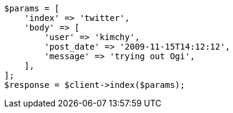 // docs/index_.asciidoc:286

[source, php]
----
$params = [
    'index' => 'twitter',
    'body' => [
        'user' => 'kimchy',
        'post_date' => '2009-11-15T14:12:12',
        'message' => 'trying out Ogi',
    ],
];
$response = $client->index($params);
----
